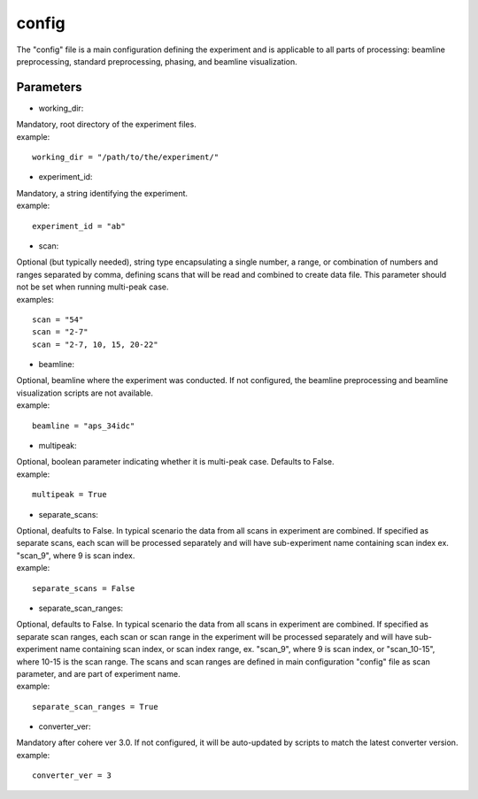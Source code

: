 .. _config_main:

======
config
======
| The "config" file is a main configuration defining the experiment and is applicable to all parts of processing: beamline preprocessing, standard preprocessing, phasing, and beamline visualization.

Parameters
==========
- working_dir:
| Mandatory, root directory of the experiment files.
| example:
::
    
    working_dir = "/path/to/the/experiment/"

- experiment_id:
| Mandatory, a string identifying the experiment.
| example:
::

     experiment_id = "ab"

- scan:
| Optional (but typically needed), string type encapsulating a single number, a range, or combination of numbers and ranges separated by comma, defining scans that will be read and combined to create data file. This parameter should not be set when running multi-peak case.
| examples:
::

    scan = "54"
    scan = "2-7"
    scan = "2-7, 10, 15, 20-22"

- beamline:
| Optional, beamline where the experiment was conducted. If not configured, the beamline preprocessing and beamline visualization scripts are not available.
| example:
::

    beamline = "aps_34idc"

- multipeak:
| Optional, boolean parameter indicating whether it is multi-peak case. Defaults to False.
| example:
::

    multipeak = True

- separate_scans:
| Optional, deafults to False. In typical scenario the data from all scans in experiment are combined. If specified as separate scans, each scan will be processed separately and will have sub-experiment name containing scan index ex. "scan_9", where 9 is scan index.
| example:
::

   separate_scans = False

- separate_scan_ranges:
| Optional, defaults to False. In typical scenario the data from all scans in experiment are combined. If specified as separate scan ranges, each scan or scan range in the experiment will be processed separately and will have sub-experiment name containing scan index, or scan index range, ex. "scan_9", where 9 is scan index, or "scan_10-15", where 10-15 is the scan range. The scans and scan ranges are defined in main configuration "config" file as scan parameter, and are part of experiment name.
| example:
::

   separate_scan_ranges = True

- converter_ver:
| Mandatory after cohere ver 3.0. If not configured, it will be auto-updated by scripts to match the latest converter version.
| example:
::

    converter_ver = 3
